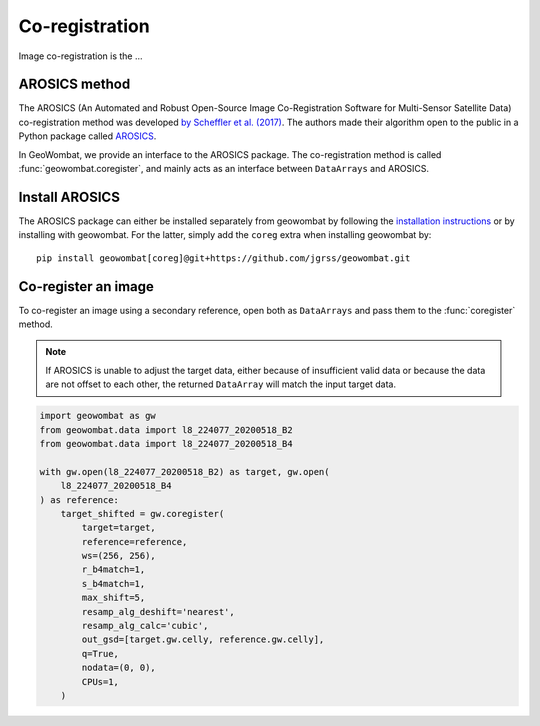 .. _coreg:

Co-registration
===============

Image co-registration is the ...

AROSICS method
--------------

The AROSICS (An Automated and Robust Open-Source Image Co-Registration Software for Multi-Sensor
Satellite Data) co-registration method was developed `by Scheffler et al. (2017) <https://www.mdpi.com/2072-4292/9/7/676>`_.
The authors made their algorithm open to the public in a Python package called
`AROSICS <https://danschef.git-pages.gfz-potsdam.de/arosics/doc/>`_.

In GeoWombat, we provide an interface to the AROSICS package. The co-registration method is called :func:`geowombat.coregister`,
and mainly acts as an interface between ``DataArrays`` and AROSICS.

Install AROSICS
---------------

The AROSICS package can either be installed separately from geowombat by following the
`installation instructions <https://danschef.git-pages.gfz-potsdam.de/arosics/doc/installation.html>`_ or by installing
with geowombat. For the latter, simply add the ``coreg`` extra when installing geowombat by::

    pip install geowombat[coreg]@git+https://github.com/jgrss/geowombat.git

Co-register an image
--------------------

To co-register an image using a secondary reference, open both as ``DataArrays`` and pass them
to the :func:`coregister` method.

.. note::

    If AROSICS is unable to adjust the target data, either because of insufficient valid data or because
    the data are not offset to each other, the returned ``DataArray`` will match the input target data.

.. code:: python

    import geowombat as gw
    from geowombat.data import l8_224077_20200518_B2
    from geowombat.data import l8_224077_20200518_B4

    with gw.open(l8_224077_20200518_B2) as target, gw.open(
        l8_224077_20200518_B4
    ) as reference:
        target_shifted = gw.coregister(
            target=target,
            reference=reference,
            ws=(256, 256),
            r_b4match=1,
            s_b4match=1,
            max_shift=5,
            resamp_alg_deshift='nearest',
            resamp_alg_calc='cubic',
            out_gsd=[target.gw.celly, reference.gw.celly],
            q=True,
            nodata=(0, 0),
            CPUs=1,
        )
